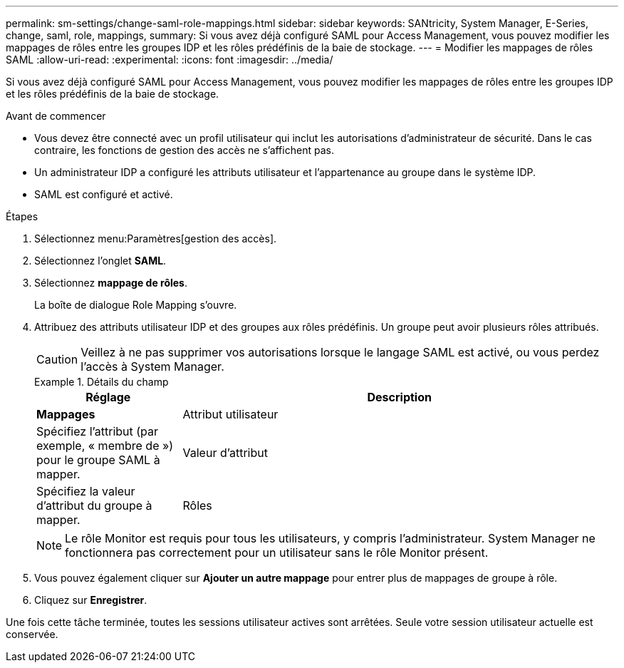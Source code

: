 ---
permalink: sm-settings/change-saml-role-mappings.html 
sidebar: sidebar 
keywords: SANtricity, System Manager, E-Series, change, saml, role, mappings, 
summary: Si vous avez déjà configuré SAML pour Access Management, vous pouvez modifier les mappages de rôles entre les groupes IDP et les rôles prédéfinis de la baie de stockage. 
---
= Modifier les mappages de rôles SAML
:allow-uri-read: 
:experimental: 
:icons: font
:imagesdir: ../media/


[role="lead"]
Si vous avez déjà configuré SAML pour Access Management, vous pouvez modifier les mappages de rôles entre les groupes IDP et les rôles prédéfinis de la baie de stockage.

.Avant de commencer
* Vous devez être connecté avec un profil utilisateur qui inclut les autorisations d'administrateur de sécurité. Dans le cas contraire, les fonctions de gestion des accès ne s'affichent pas.
* Un administrateur IDP a configuré les attributs utilisateur et l'appartenance au groupe dans le système IDP.
* SAML est configuré et activé.


.Étapes
. Sélectionnez menu:Paramètres[gestion des accès].
. Sélectionnez l'onglet *SAML*.
. Sélectionnez *mappage de rôles*.
+
La boîte de dialogue Role Mapping s'ouvre.

. Attribuez des attributs utilisateur IDP et des groupes aux rôles prédéfinis. Un groupe peut avoir plusieurs rôles attribués.
+
[CAUTION]
====
Veillez à ne pas supprimer vos autorisations lorsque le langage SAML est activé, ou vous perdez l'accès à System Manager.

====
+
.Détails du champ
====
[cols="25h,~"]
|===
| Réglage | Description 


 a| 
*Mappages*



 a| 
Attribut utilisateur
 a| 
Spécifiez l'attribut (par exemple, « membre de ») pour le groupe SAML à mapper.



 a| 
Valeur d'attribut
 a| 
Spécifiez la valeur d'attribut du groupe à mapper.



 a| 
Rôles
 a| 
Cliquez dans le champ et sélectionnez l'un des rôles de la matrice de stockage à mapper à l'attribut. Vous devez sélectionner individuellement chaque rôle que vous souhaitez inclure pour ce groupe. Le rôle Monitor est requis en combinaison avec les autres rôles pour se connecter à System Manager. Un rôle d'administrateur de sécurité doit être attribué à au moins un groupe. Les rôles mappés incluent les autorisations suivantes :

** *Storage admin* -- accès en lecture/écriture complet aux objets de stockage (par exemple, volumes et pools de disques), mais pas d'accès à la configuration de sécurité.
** *Security admin* -- accès à la configuration de sécurité dans Access Management, gestion des certificats, gestion du journal d'audit et possibilité d'activer ou de désactiver l'interface de gestion héritée (symbole).
** *Support admin* -- accès à toutes les ressources matérielles de la baie de stockage, aux données de panne, aux événements MEL et aux mises à niveau du micrologiciel du contrôleur. Aucun accès aux objets de stockage ou à la configuration de sécurité.
** *Monitor* -- accès en lecture seule à tous les objets de stockage, mais pas d'accès à la configuration de sécurité.


|===
====
+

NOTE: Le rôle Monitor est requis pour tous les utilisateurs, y compris l'administrateur. System Manager ne fonctionnera pas correctement pour un utilisateur sans le rôle Monitor présent.

. Vous pouvez également cliquer sur *Ajouter un autre mappage* pour entrer plus de mappages de groupe à rôle.
. Cliquez sur *Enregistrer*.


Une fois cette tâche terminée, toutes les sessions utilisateur actives sont arrêtées. Seule votre session utilisateur actuelle est conservée.
